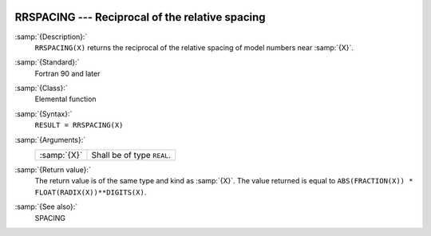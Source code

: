   .. _rrspacing:

RRSPACING --- Reciprocal of the relative spacing
************************************************

.. index:: RRSPACING

.. index:: real number, relative spacing

.. index:: floating point, relative spacing

:samp:`{Description}:`
  ``RRSPACING(X)`` returns the  reciprocal of the relative spacing of
  model numbers near :samp:`{X}`.

:samp:`{Standard}:`
  Fortran 90 and later

:samp:`{Class}:`
  Elemental function

:samp:`{Syntax}:`
  ``RESULT = RRSPACING(X)``

:samp:`{Arguments}:`
  ===========  ==========================
  :samp:`{X}`  Shall be of type ``REAL``.
  ===========  ==========================

:samp:`{Return value}:`
  The return value is of the same type and kind as :samp:`{X}`.
  The value returned is equal to
  ``ABS(FRACTION(X)) * FLOAT(RADIX(X))**DIGITS(X)``.

:samp:`{See also}:`
  SPACING

